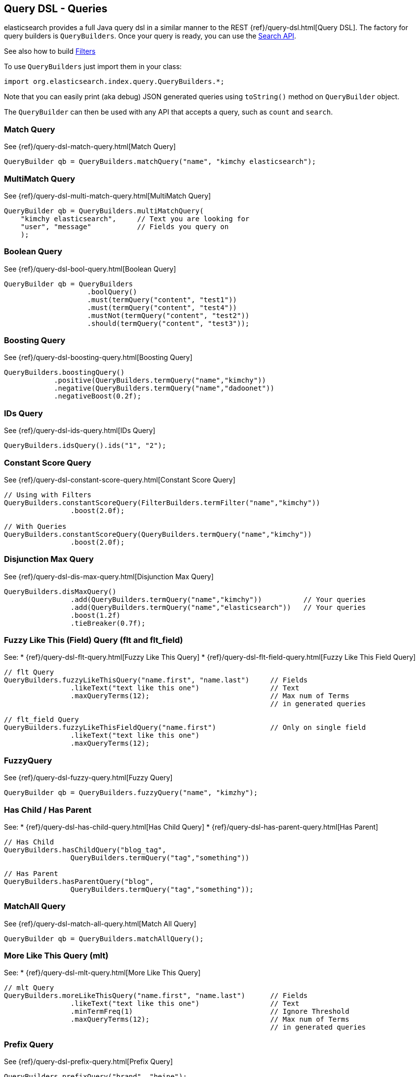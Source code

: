 [[query-dsl-queries]]
== Query DSL - Queries

elasticsearch provides a full Java query dsl in a similar manner to the
REST {ref}/query-dsl.html[Query DSL]. The factory for query
builders is `QueryBuilders`. Once your query is ready, you can use the
<<search,Search API>>.

See also how to build <<query-dsl-filters,Filters>>

To use `QueryBuilders` just import them in your class:

[source,java]
--------------------------------------------------
import org.elasticsearch.index.query.QueryBuilders.*;
--------------------------------------------------

Note that you can easily print (aka debug) JSON generated queries using
`toString()` method on `QueryBuilder` object.

The `QueryBuilder` can then be used with any API that accepts a query,
such as `count` and `search`.


[[match]]
=== Match Query

See {ref}/query-dsl-match-query.html[Match Query]


[source,java]
--------------------------------------------------
QueryBuilder qb = QueryBuilders.matchQuery("name", "kimchy elasticsearch");
--------------------------------------------------


[[multimatch]]
=== MultiMatch Query

See {ref}/query-dsl-multi-match-query.html[MultiMatch
Query]

[source,java]
--------------------------------------------------
QueryBuilder qb = QueryBuilders.multiMatchQuery(
    "kimchy elasticsearch",     // Text you are looking for
    "user", "message"           // Fields you query on
    );
--------------------------------------------------


[[bool]]
=== Boolean Query

See {ref}/query-dsl-bool-query.html[Boolean Query]


[source,java]
--------------------------------------------------
QueryBuilder qb = QueryBuilders
                    .boolQuery()
                    .must(termQuery("content", "test1"))
                    .must(termQuery("content", "test4"))
                    .mustNot(termQuery("content", "test2"))
                    .should(termQuery("content", "test3"));
--------------------------------------------------


[[boosting]]
=== Boosting Query

See {ref}/query-dsl-boosting-query.html[Boosting Query]


[source,java]
--------------------------------------------------
QueryBuilders.boostingQuery()
            .positive(QueryBuilders.termQuery("name","kimchy"))
            .negative(QueryBuilders.termQuery("name","dadoonet"))
            .negativeBoost(0.2f);
--------------------------------------------------


[[ids]]
=== IDs Query

See {ref}/query-dsl-ids-query.html[IDs Query]


[source,java]
--------------------------------------------------
QueryBuilders.idsQuery().ids("1", "2");
--------------------------------------------------

[[constant-score]]
=== Constant Score Query

See {ref}/query-dsl-constant-score-query.html[Constant
Score Query]

[source,java]
--------------------------------------------------
// Using with Filters
QueryBuilders.constantScoreQuery(FilterBuilders.termFilter("name","kimchy"))
                .boost(2.0f);

// With Queries
QueryBuilders.constantScoreQuery(QueryBuilders.termQuery("name","kimchy"))
                .boost(2.0f);
--------------------------------------------------


[[dismax]]
=== Disjunction Max Query

See {ref}/query-dsl-dis-max-query.html[Disjunction Max
Query]

[source,java]
--------------------------------------------------
QueryBuilders.disMaxQuery()
                .add(QueryBuilders.termQuery("name","kimchy"))          // Your queries
                .add(QueryBuilders.termQuery("name","elasticsearch"))   // Your queries
                .boost(1.2f)
                .tieBreaker(0.7f);
--------------------------------------------------


[[flt]]
=== Fuzzy Like This (Field) Query (flt and flt_field)

See:
 * {ref}/query-dsl-flt-query.html[Fuzzy Like This Query]
 * {ref}/query-dsl-flt-field-query.html[Fuzzy Like This Field Query]

[source,java]
--------------------------------------------------
// flt Query
QueryBuilders.fuzzyLikeThisQuery("name.first", "name.last")     // Fields
                .likeText("text like this one")                 // Text
                .maxQueryTerms(12);                             // Max num of Terms
                                                                // in generated queries

// flt_field Query
QueryBuilders.fuzzyLikeThisFieldQuery("name.first")             // Only on single field
                .likeText("text like this one")
                .maxQueryTerms(12);
--------------------------------------------------


[[fuzzy]]
=== FuzzyQuery

See {ref}/query-dsl-fuzzy-query.html[Fuzzy Query]


[source,java]
--------------------------------------------------
QueryBuilder qb = QueryBuilders.fuzzyQuery("name", "kimzhy");
--------------------------------------------------


[[has-child-parent]]
=== Has Child / Has Parent

See:
 * {ref}/query-dsl-has-child-query.html[Has Child Query]
 * {ref}/query-dsl-has-parent-query.html[Has Parent]

[source,java]
--------------------------------------------------
// Has Child
QueryBuilders.hasChildQuery("blog_tag",
                QueryBuilders.termQuery("tag","something"))

// Has Parent
QueryBuilders.hasParentQuery("blog",
                QueryBuilders.termQuery("tag","something"));
--------------------------------------------------


[[match-all]]
=== MatchAll Query

See {ref}/query-dsl-match-all-query.html[Match All
Query]

[source,java]
--------------------------------------------------
QueryBuilder qb = QueryBuilders.matchAllQuery();
--------------------------------------------------


[[mlt]]
=== More Like This Query (mlt)

See:
 * {ref}/query-dsl-mlt-query.html[More Like This Query]

[source,java]
--------------------------------------------------
// mlt Query
QueryBuilders.moreLikeThisQuery("name.first", "name.last")      // Fields
                .likeText("text like this one")                 // Text
                .minTermFreq(1)                                 // Ignore Threshold
                .maxQueryTerms(12);                             // Max num of Terms
                                                                // in generated queries

--------------------------------------------------


[[prefix]]
=== Prefix Query

See {ref}/query-dsl-prefix-query.html[Prefix Query]

[source,java]
--------------------------------------------------
QueryBuilders.prefixQuery("brand", "heine");
--------------------------------------------------


[[query-string]]
=== QueryString Query

See {ref}/query-dsl-query-string-query.html[QueryString Query]

[source,java]
--------------------------------------------------
QueryBuilder qb = QueryBuilders.queryString("+kimchy -elasticsearch");
--------------------------------------------------


[[java-range]]
=== Range Query

See {ref}/query-dsl-range-query.html[Range Query]

[source,java]
--------------------------------------------------
QueryBuilder qb = QueryBuilders
                    .rangeQuery("price")
                    .from(5)
                    .to(10)
                    .includeLower(true)
                    .includeUpper(false);
--------------------------------------------------


=== Span Queries (first, near, not, or, term)

See:
 * {ref}/query-dsl-span-first-query.html[Span First Query]
 * {ref}/query-dsl-span-near-query.html[Span Near Query]
 * {ref}/query-dsl-span-not-query.html[Span Not Query]
 * {ref}/query-dsl-span-or-query.html[Span Or Query]
 * {ref}/query-dsl-span-term-query.html[Span Term Query]

[source,java]
--------------------------------------------------
// Span First
QueryBuilders.spanFirstQuery(
                QueryBuilders.spanTermQuery("user", "kimchy"),  // Query
                3                                               // Max End position
        );

// Span Near
QueryBuilders.spanNearQuery()
    .clause(QueryBuilders.spanTermQuery("field","value1"))  // Span Term Queries
    .clause(QueryBuilders.spanTermQuery("field","value2"))
    .clause(QueryBuilders.spanTermQuery("field","value3"))
    .slop(12)                                               // Slop factor
    .inOrder(false)
    .collectPayloads(false);

// Span Not
QueryBuilders.spanNotQuery()
    .include(QueryBuilders.spanTermQuery("field","value1"))
    .exclude(QueryBuilders.spanTermQuery("field","value2"));

// Span Or
QueryBuilders.spanOrQuery()
    .clause(QueryBuilders.spanTermQuery("field","value1"))
    .clause(QueryBuilders.spanTermQuery("field","value2"))
    .clause(QueryBuilders.spanTermQuery("field","value3"));

// Span Term
QueryBuilders.spanTermQuery("user","kimchy");
--------------------------------------------------


[[term]]
=== Term Query

See {ref}/query-dsl-term-query.html[Term Query]

[source,java]
--------------------------------------------------
QueryBuilder qb = QueryBuilders.termQuery("name", "kimchy");
--------------------------------------------------


[[java-terms]]
=== Terms Query

See {ref}/query-dsl-terms-query.html[Terms Query]

[source,java]
--------------------------------------------------
QueryBuilders.termsQuery("tags",    // field
    "blue", "pill")                 // values
    .minimumMatch(1);               // How many terms must match
--------------------------------------------------


[[top-children]]
=== Top Children Query

See {ref}/query-dsl-top-children-query.html[Top Children Query]

[source,java]
--------------------------------------------------
QueryBuilders.topChildrenQuery(
        "blog_tag",                                 // field
        QueryBuilders.termQuery("tag", "something") // Query
    )
    .score("max")                                   // max, sum or avg
    .factor(5)
    .incrementalFactor(2);
--------------------------------------------------


[[wildcard]]
=== Wildcard Query

See {ref}/query-dsl-wildcard-query.html[Wildcard Query]


[source,java]
--------------------------------------------------
QueryBuilders.wildcardQuery("user", "k?mc*");
--------------------------------------------------


[[nested]]
=== Nested Query

See {ref}/query-dsl-nested-query.html[Nested Query]


[source,java]
--------------------------------------------------
QueryBuilders.nestedQuery("obj1",               // Path
                QueryBuilders.boolQuery()       // Your query
                        .must(QueryBuilders.matchQuery("obj1.name", "blue"))
                        .must(QueryBuilders.rangeQuery("obj1.count").gt(5))
            )
            .scoreMode("avg");                  // max, total, avg or none
--------------------------------------------------



[[indices]]
=== Indices Query

See {ref}/query-dsl-indices-query.html[Indices Query]


[source,java]
--------------------------------------------------
// Using another query when no match for the main one
QueryBuilders.indicesQuery(
                QueryBuilders.termQuery("tag", "wow"),
                "index1", "index2"
            )
            .noMatchQuery(QueryBuilders.termQuery("tag", "kow"));

// Using all (match all) or none (match no documents)
QueryBuilders.indicesQuery(
                QueryBuilders.termQuery("tag", "wow"),
                "index1", "index2"
            )
            .noMatchQuery("all");       // all or none
--------------------------------------------------


[[geo-shape]]
=== GeoShape Query

See {ref}/query-dsl-geo-shape-query.html[GeoShape Query]


Note: the `geo_shape` type uses `Spatial4J` and `JTS`, both of which are
optional dependencies. Consequently you must add `Spatial4J` and `JTS`
to your classpath in order to use this type:

[source,java]
--------------------------------------------------
<dependency>
    <groupId>com.spatial4j</groupId>
    <artifactId>spatial4j</artifactId>
    <version>0.3</version>
</dependency>

<dependency>
    <groupId>com.vividsolutions</groupId>
    <artifactId>jts</artifactId>
    <version>1.12</version>
    <exclusions>
        <exclusion>
            <groupId>xerces</groupId>
            <artifactId>xercesImpl</artifactId>
        </exclusion>
    </exclusions>
</dependency>
--------------------------------------------------

[source,java]
--------------------------------------------------
// Import Spatial4J shapes
import com.spatial4j.core.context.SpatialContext;
import com.spatial4j.core.shape.Shape;
import com.spatial4j.core.shape.impl.RectangleImpl;

// Also import ShapeRelation
import org.elasticsearch.common.geo.ShapeRelation;
--------------------------------------------------

[source,java]
--------------------------------------------------
// Shape within another
QueryBuilders.geoShapeQuery("location",
                new RectangleImpl(0,10,0,10,SpatialContext.GEO))
            .relation(ShapeRelation.WITHIN);

// Intersect shapes
QueryBuilders.geoShapeQuery("location",
                new PointImpl(0, 0, SpatialContext.GEO))
            .relation(ShapeRelation.INTERSECTS);

// Using pre-indexed shapes
QueryBuilders.geoShapeQuery("location", "New Zealand", "countries")
            .relation(ShapeRelation.DISJOINT);
--------------------------------------------------
